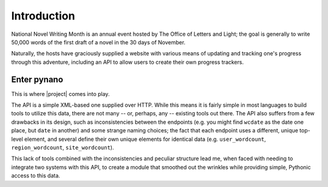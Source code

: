 Introduction
============

National Novel Writing Month is an annual event hosted by The Office of Letters
and Light; the goal is generally to write 50,000 words of the first draft of a
novel in the 30 days of November.

Naturally, the hosts have graciously supplied a website with various means of
updating and tracking one's progress through this adventure, including an API
to allow users to create their own progress trackers.

Enter pynano
------------

This is where |project| comes into play.

The API is a simple XML-based one supplied over HTTP. While this means it is
fairly simple in most languages to build tools to utilize this data, there are
not many -- or, perhaps, any -- existing tools out there. The API also suffers
from a few drawbacks in its design, such as inconsistencies between the endpoints
(e.g. you might find ``wcdate`` as the date one place, but ``date`` in another)
and some strange naming choices; the fact that each endpoint uses a different,
unique top-level element, and several define their own unique elements for
identical data (e.g. ``user_wordcount``, ``region_wordcount``, ``site_wordcount``).

This lack of tools combined with the inconsistencies and peculiar structure lead
me, when faced with needing to integrate two systems with this API, to create a
module that smoothed out the wrinkles while providing simple, Pythonic access to
this data.

